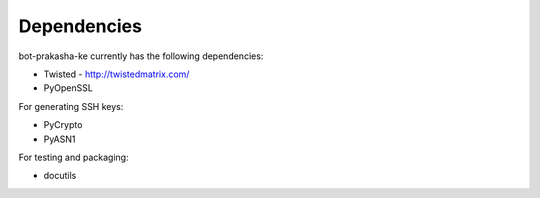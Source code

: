 ============
Dependencies
============

bot-prakasha-ke currently has the following dependencies:

* Twisted - http://twistedmatrix.com/

* PyOpenSSL

For generating SSH keys:

* PyCrypto

* PyASN1

For testing and packaging:

* docutils
